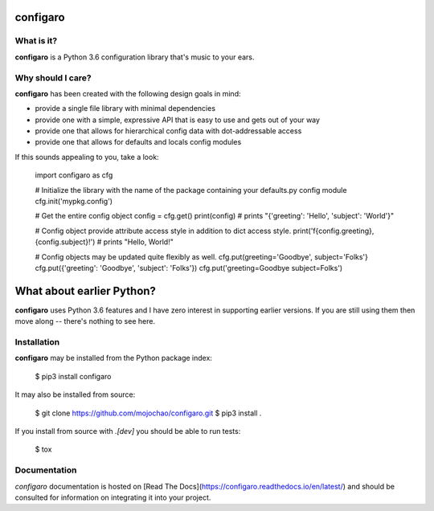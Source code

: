 configaro
=========

What is it?
-----------

**configaro** is a Python 3.6 configuration library that's music to your ears.

Why should I care?
------------------

**configaro** has been created with the following design goals in mind:

- provide a single file library with minimal dependencies
- provide one with a simple, expressive API that is easy to use and gets out of your way
- provide one that allows for hierarchical config data with dot-addressable access
- provide one that allows for defaults and locals config modules

If this sounds appealing to you, take a look:

    import configaro as cfg

    # Initialize the library with the name of the package containing your defaults.py config module
    cfg.init('mypkg.config')

    # Get the entire config object
    config = cfg.get()
    print(config)  # prints "{'greeting': 'Hello', 'subject': 'World'}"

    # Config object provide attribute access style in addition to dict access style.
    print('f{config.greeting}, {config.subject}!')  # prints "Hello, World!"

    # Config objects may be updated quite flexibly as well.
    cfg.put(greeting='Goodbye', subject='Folks'}
    cfg.put({'greeting': 'Goodbye', 'subject': 'Folks'})
    cfg.put('greeting=Goodbye subject=Folks')

What about earlier Python?
==========================

**configaro** uses Python 3.6 features and I have zero interest in supporting
earlier versions.  If you are still using them then move along -- there's
nothing to see here.

Installation
------------

**configaro** may be installed from the Python package index:

    $ pip3 install configaro

It may also be installed from source:

    $ git clone https://github.com/mojochao/configaro.git
    $ pip3 install .

If you install from source with `.[dev]` you should be able to run tests:

    $ tox

Documentation
-------------

`configaro` documentation is hosted on [Read The Docs](https://configaro.readthedocs.io/en/latest/)
and should be consulted for information on integrating it into your project.


